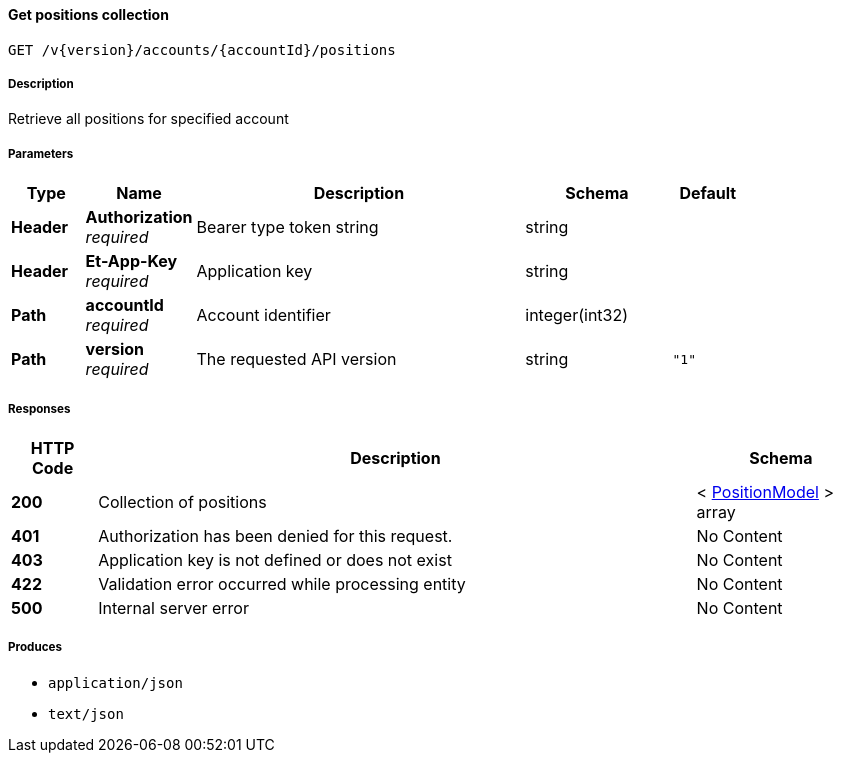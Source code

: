 
[[_positions_getpositions]]
==== Get positions collection
....
GET /v{version}/accounts/{accountId}/positions
....


===== Description
Retrieve all positions for specified account


===== Parameters

[options="header", cols=".^2,.^3,.^9,.^4,.^2"]
|===
|Type|Name|Description|Schema|Default
|**Header**|**Authorization** +
__required__|Bearer type token string|string|
|**Header**|**Et-App-Key** +
__required__|Application key|string|
|**Path**|**accountId** +
__required__|Account identifier|integer(int32)|
|**Path**|**version** +
__required__|The requested API version|string|`"1"`
|===


===== Responses

[options="header", cols=".^2,.^14,.^4"]
|===
|HTTP Code|Description|Schema
|**200**|Collection of positions|< <<_positionmodel,PositionModel>> > array
|**401**|Authorization has been denied for this request.|No Content
|**403**|Application key is not defined or does not exist|No Content
|**422**|Validation error occurred while processing entity|No Content
|**500**|Internal server error|No Content
|===


===== Produces

* `application/json`
* `text/json`



